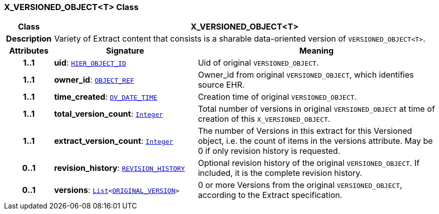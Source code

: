 === X_VERSIONED_OBJECT<T> Class

[cols="^1,3,5"]
|===
h|*Class*
2+^h|*X_VERSIONED_OBJECT<T>*

h|*Description*
2+a|Variety of Extract content that consists is a sharable data-oriented version of `VERSIONED_OBJECT<T>`.

h|*Attributes*
^h|*Signature*
^h|*Meaning*

h|*1..1*
|*uid*: `link:/releases/BASE/{rm_release}/base_types.html#_hier_object_id_class[HIER_OBJECT_ID^]`
a|Uid of original `VERSIONED_OBJECT`.

h|*1..1*
|*owner_id*: `link:/releases/BASE/{rm_release}/base_types.html#_object_ref_class[OBJECT_REF^]`
a|Owner_id from original `VERSIONED_OBJECT`, which identifies source EHR.

h|*1..1*
|*time_created*: `link:/releases/RM/{rm_release}/data_types.html#_dv_date_time_class[DV_DATE_TIME^]`
a|Creation time of original `VERSIONED_OBJECT`.

h|*1..1*
|*total_version_count*: `link:/releases/BASE/{rm_release}/foundation_types.html#_integer_class[Integer^]`
a|Total number of versions in original `VERSIONED_OBJECT` at time of creation of this `X_VERSIONED_OBJECT`.

h|*1..1*
|*extract_version_count*: `link:/releases/BASE/{rm_release}/foundation_types.html#_integer_class[Integer^]`
a|The number of Versions in this extract for this Versioned object, i.e. the count of items in the versions attribute. May be 0 if only revision history is requested.

h|*0..1*
|*revision_history*: `link:/releases/RM/{rm_release}/common.html#_revision_history_class[REVISION_HISTORY^]`
a|Optional revision history of the original `VERSIONED_OBJECT`. If included, it is the complete revision history.

h|*0..1*
|*versions*: `link:/releases/BASE/{rm_release}/foundation_types.html#_list_class[List^]<link:/releases/RM/{rm_release}/common.html#_original_version_class[ORIGINAL_VERSION^]>`
a|0 or more Versions from the original `VERSIONED_OBJECT`, according to the Extract specification.
|===
